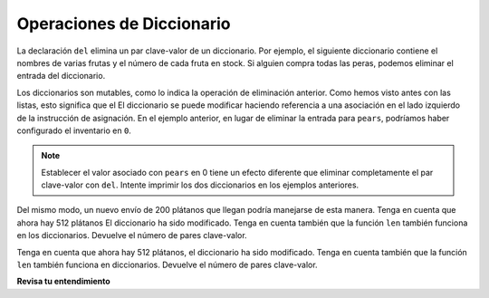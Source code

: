 ..  Copyright (C)  Brad Miller, David Ranum, Jeffrey Elkner, Peter Wentworth, Allen B. Downey, Chris
    Meyers, and Dario Mitchell.  Permission is granted to copy, distribute
    and/or modify this document under the terms of the GNU Free Documentation
    License, Version 1.3 or any later version published by the Free Software
    Foundation; with Invariant Sections being Forward, Prefaces, and
    Contributor List, no Front-Cover Texts, and no Back-Cover Texts.  A copy of
    the license is included in the section entitled "GNU Free Documentation
    License".

.. qnum::
   :prefix: dictionaries-2-
   :start: 1

.. index:: del; dictionary
   statement; del

Operaciones de Diccionario
---------------------------

La declaración ``del`` elimina un par clave-valor de un diccionario. Por ejemplo, el siguiente diccionario contiene el
nombres de varias frutas y el número de cada fruta en stock. Si alguien compra todas las peras, podemos eliminar el
entrada del diccionario.

.. codelens:: clens10_2_1
    :python: py3

    inventory = {'apples': 430, 'bananas': 312, 'oranges': 525, 'pears': 217}
    
    del inventory['pears']

Los diccionarios son mutables, como lo indica la operación de eliminación anterior. Como hemos visto antes con las listas, esto significa que el
El diccionario se puede modificar haciendo referencia a una asociación en el lado izquierdo de la instrucción de asignación. En el
ejemplo anterior, en lugar de eliminar la entrada para ``pears``, podríamos haber configurado el inventario en ``0``.

.. codelens:: clens10_2_2
    :python: py3

    inventory = {'apples': 430, 'bananas': 312, 'oranges': 525, 'pears': 217}
    
    inventory['pears'] = 0

.. note:: 
   
   Establecer el valor asociado con ``pears`` en 0 tiene un efecto diferente que eliminar completamente el par clave-valor
   con ``del``. Intente imprimir los dos diccionarios en los ejemplos anteriores.

Del mismo modo, un nuevo envío de 200 plátanos que llegan podría manejarse de esta manera. Tenga en cuenta que ahora hay 512 plátanos
El diccionario ha sido modificado. Tenga en cuenta también que la función ``len`` también funciona en los diccionarios. Devuelve el número
de pares clave-valor.

.. codelens:: clens10_2_3
    :python: py3

    inventory = {'apples': 430, 'bananas': 312, 'oranges': 525, 'pears': 217}    
    inventory['bananas'] = inventory['bananas'] + 200

    numItems = len(inventory)

Tenga en cuenta que ahora hay 512 plátanos, el diccionario ha sido modificado. Tenga en cuenta también que la función ``len`` también
funciona en diccionarios. Devuelve el número de pares clave-valor.

**Revisa tu entendimiento**

.. mchoice:: question10_2_1
   :answer_a: 12
   :answer_b: 0
   :answer_c: 18
   :answer_d: Error, no hay entrada con el mouse como clave.
   :correct: c
   :feedback_a: 12 está asociado con el gato clave.
   :feedback_b: El mouse clave se asociará con la suma de los dos valores.
   :feedback_c: Sí, agregue el valor para cat y el valor para dog (12 + 6) y cree una nueva entrada para mouse.
   :feedback_d: Como la nueva clave se introduce en el lado izquierdo de la instrucción de asignación, se agrega un nuevo par clave-valor al diccionario.
   :practice: T

   ¿Qué se imprime en las siguientes declaraciones?
   
   .. sourcecode:: python

     mydict = {"cat":12, "dog":6, "elephant":23}
     mydict["mouse"] = mydict["cat"] + mydict["dog"]
     print(mydict["mouse"])

.. activecode:: ac10_2_1
   :language: python
   :autograde: unittest

   **2.** Actualice el valor de "Phelps" en el diccionario ``swimmers`` para incluir sus medallas de los Juegos Olímpicos de Río agregando 5 al valor actual (Phelps ahora tendrá 28 medallas en total). No reescribas el diccionario.
   ~~~~

   swimmers = {'Manuel':4, 'Lochte':12, 'Adrian':7, 'Ledecky':5, 'Dirado':4, 'Phelps':23}
      
   =====

   from unittest.gui import TestCaseGui

   class myTests(TestCaseGui):

      def testThree(self):
         self.assertEqual(sorted(swimmers.items()), sorted([('Adrian', 7), ('Dirado', 4), ('Ledecky', 5), ('Lochte', 12), ('Phelps', 28), ('Manuel',4)]), "Testing that swimmers is assigned to correct values.")

   myTests().main()
